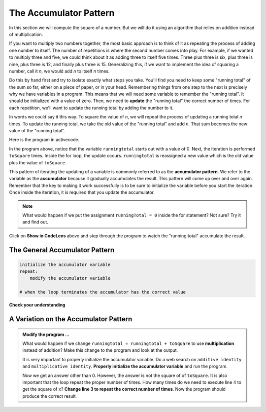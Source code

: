 ..  Copyright (C)  Brad Miller, David Ranum, Jeffrey Elkner, Peter Wentworth, Allen B. Downey, Chris
    Meyers, and Dario Mitchell.  Permission is granted to copy, distribute
    and/or modify this document under the terms of the GNU Free Documentation
    License, Version 1.3 or any later version published by the Free Software
    Foundation; with Invariant Sections being Forward, Prefaces, and
    Contributor List, no Front-Cover Texts, and no Back-Cover Texts.  A copy of
    the license is included in the section entitled "GNU Free Documentation
    License".

.. qnum::
   :prefix: func-4-
   :start: 1

.. index:: accumulator pattern

The Accumulator Pattern
-----------------------

In this section we will compute the square of a number. But we will do it using an algorithm that relies on addition instead
of multiplication.

If you want to multiply two numbers together, the most basic approach is to think of it as repeating the process of
adding one number to itself.  The number of repetitions is where the second number comes into play.  For example, if we
wanted to multiply three and five, we could think about it as adding three to itself five times.  Three plus three is six, plus three is nine, plus three is 12, and finally plus three is 15.  Generalizing this, if we want to implement
the idea of squaring a number, call it `n`, we would add `n` to itself `n` times.

Do this by hand first and try to isolate exactly what steps you take.  You'll
find you need to keep some "running total" of the sum so far, either on a piece
of paper, or in your head.  Remembering things from one step to the next is
precisely why we have variables in a program.  This means that we will need some variable
to remember the "running total".  It should be initialized with a value of zero.  Then, we need to **update** the "running total" the correct number of times.  For each repetition, we'll want
to update the running total by adding the number to it.

In words we could say it this way.  To square the value of `n`, we will repeat the process of updating a running total `n` times.  To update the running total, we take the old value of the "running total" and add `n`.  That sum becomes the new
value of the "running total".

Here is the program in activecode.  


.. activecode:: sq_accum1

    toSquare = 4
    runningtotal = 0
    for counter in range(toSquare):
        runningtotal = runningtotal + toSquare

    print("The result of", toSquare, "squared is", runningtotal)


In the program above, notice that the variable ``runningtotal`` starts out with a value of 0.  Next, the iteration is performed ``toSquare`` times.  
Inside the for loop, the update occurs. ``runningtotal`` is reassigned a new value which is the old value plus the value of ``toSquare``.

This pattern of iterating the updating of a variable is commonly
referred to as the **accumulator pattern**.  We refer to the variable as the **accumulator** because it gradually accumulates the result.
This pattern will come up over and over again.  Remember that the key
to making it work successfully is to be sure to initialize the variable before you start the iteration.
Once inside the iteration, it is required that you update the accumulator.

.. note::

    What would happen if we put the assignment ``runningTotal = 0`` inside
    the for statement?  Not sure? Try it and find out.

Click on **Show in CodeLens** above and step through the program to watch the "running total" accumulate the result.


The General Accumulator Pattern
^^^^^^^^^^^^^^^^^^^^^^^^^^^^^^^

.. code-block:: python

    initialize the accumulator variable
    repeat:
        modify the accumulator variable

    # when the loop terminates the accumulator has the correct value


**Check your understanding**

.. mchoice:: test_question5_4_1
   :practice: T
   :answer_a: The square function will return x instead of x * x
   :answer_b: The square function will cause an error
   :answer_c: The square function will work as expected and return x * x
   :answer_d: The square function will return 0 instead of x * x
   :correct: a
   :feedback_a: The variable runningtotal will be reset to 0 each time through the loop.   However because this assignment happens as the first instruction, the next instruction in the loop will set it back to x.   When the loop finishes, it will have the value x, which is what is returned.
   :feedback_b: Assignment statements are perfectly legal inside loops and will not cause an error.
   :feedback_c: By putting the statement that sets runningtotal to 0 inside the loop, that statement gets executed every time through the loop, instead of once before the loop begins.  The result is that runningtotal is 'cleared' (reset to 0) each time through the loop.
   :feedback_d: The line runningtotal = 0 is the first line in the for loop, but immediately after this line, the line runningtotal = runningtotal + x will execute, giving runningtotal a non-zero value  (assuming x is non-zero).

   Consider the following code:

   .. code-block:: python

        toSquare = 10
        for counter in range(toSquare):
            runningtotal = 0
            runningtotal = runningtotal + toSquare

   What happens in this example when the initialization of runningtotal (the line runningtotal = 0) occurs inside the for loop as the first
   instruction in the loop?


.. parsonsprob:: question5_4_1p

   Rearrange the code statements so that the program will add up the first n odd numbers where n is provided by the user.
   -----
   n = int(input('How many odd numbers would
   you like to add together?'))
   thesum = 0
   oddnumber = 1
   =====
   for counter in range(n):
   =====
      thesum = thesum + oddnumber
      oddnumber = oddnumber + 2
   =====
   print(thesum)

A Variation on the Accumulator Pattern
^^^^^^^^^^^^^^^^^^^^^^^^^^^^^^^^^^^^^^

.. activecode:: ch04_accum3

    toSquare = 10
    runningtotal = 0
    for counter in range(toSquare):
        runningtotal = runningtotal + toSquare

    print("The result of", toSquare, "squared is", runningtotal)



.. admonition:: Modify the program ...

   What would happen if we change ``runningtotal = runningtotal + toSquare`` to use **multiplication** instead of addition?  Make this change to the program and look at the output.

   It is very important to properly initialize the accumulator variable. Do a web search on ``additive identity`` and ``multiplicative identity``. **Properly initialize the accumulator variable** and run the program.

   Now we get an answer other than 0. However, the answer is not the square of of ``toSquare``. It is also important that the loop repeat the proper number of times. How many times do we need to execute line 4 to get the square of ``x``? **Change line 3 to repeat the correct number of times**. Now the program should produce the correct result.

   